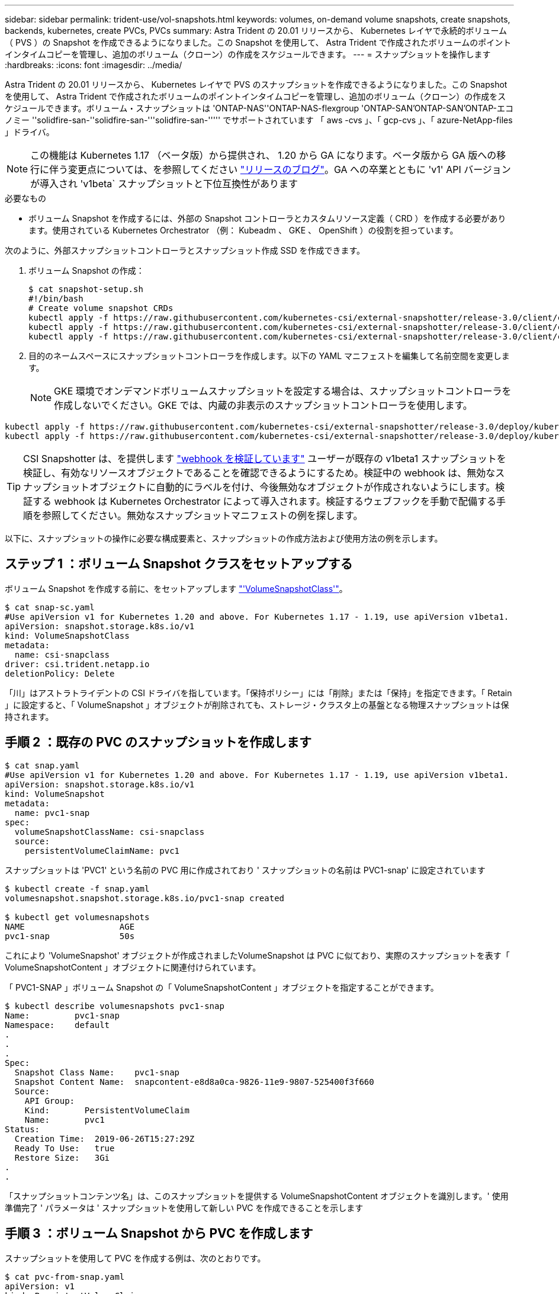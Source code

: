 ---
sidebar: sidebar 
permalink: trident-use/vol-snapshots.html 
keywords: volumes, on-demand volume snapshots, create snapshots, backends, kubernetes, create PVCs, PVCs 
summary: Astra Trident の 20.01 リリースから、 Kubernetes レイヤで永続的ボリューム（ PVS ）の Snapshot を作成できるようになりました。この Snapshot を使用して、 Astra Trident で作成されたボリュームのポイントインタイムコピーを管理し、追加のボリューム（クローン）の作成をスケジュールできます。 
---
= スナップショットを操作します
:hardbreaks:
:icons: font
:imagesdir: ../media/


Astra Trident の 20.01 リリースから、 Kubernetes レイヤで PVS のスナップショットを作成できるようになりました。この Snapshot を使用して、 Astra Trident で作成されたボリュームのポイントインタイムコピーを管理し、追加のボリューム（クローン）の作成をスケジュールできます。ボリューム・スナップショットは 'ONTAP-NAS''ONTAP-NAS-flexgroup 'ONTAP-SAN'ONTAP-SAN'ONTAP-エコノミー ''solidfire-san-''solidfire-san-'''solidfire-san-''''' でサポートされています 「 aws -cvs 」、「 gcp-cvs 」、「 azure-NetApp-files 」ドライバ。


NOTE: この機能は Kubernetes 1.17 （ベータ版）から提供され、 1.20 から GA になります。ベータ版から GA 版への移行に伴う変更点については、を参照してください https://kubernetes.io/blog/2020/12/10/kubernetes-1.20-volume-snapshot-moves-to-ga/["リリースのブログ"^]。GA への卒業とともに 'v1' API バージョンが導入され 'v1beta` スナップショットと下位互換性があります

.必要なもの
* ボリューム Snapshot を作成するには、外部の Snapshot コントローラとカスタムリソース定義（ CRD ）を作成する必要があります。使用されている Kubernetes Orchestrator （例： Kubeadm 、 GKE 、 OpenShift ）の役割を担っています。


次のように、外部スナップショットコントローラとスナップショット作成 SSD を作成できます。

. ボリューム Snapshot の作成：
+
[listing]
----
$ cat snapshot-setup.sh
#!/bin/bash
# Create volume snapshot CRDs
kubectl apply -f https://raw.githubusercontent.com/kubernetes-csi/external-snapshotter/release-3.0/client/config/crd/snapshot.storage.k8s.io_volumesnapshotclasses.yaml
kubectl apply -f https://raw.githubusercontent.com/kubernetes-csi/external-snapshotter/release-3.0/client/config/crd/snapshot.storage.k8s.io_volumesnapshotcontents.yaml
kubectl apply -f https://raw.githubusercontent.com/kubernetes-csi/external-snapshotter/release-3.0/client/config/crd/snapshot.storage.k8s.io_volumesnapshots.yaml
----
. 目的のネームスペースにスナップショットコントローラを作成します。以下の YAML マニフェストを編集して名前空間を変更します。
+

NOTE: GKE 環境でオンデマンドボリュームスナップショットを設定する場合は、スナップショットコントローラを作成しないでください。GKE では、内蔵の非表示のスナップショットコントローラを使用します。



[listing]
----
kubectl apply -f https://raw.githubusercontent.com/kubernetes-csi/external-snapshotter/release-3.0/deploy/kubernetes/snapshot-controller/rbac-snapshot-controller.yaml
kubectl apply -f https://raw.githubusercontent.com/kubernetes-csi/external-snapshotter/release-3.0/deploy/kubernetes/snapshot-controller/setup-snapshot-controller.yaml
----

TIP: CSI Snapshotter は、を提供します https://github.com/kubernetes-csi/external-snapshotter#validating-webhook["webhook を検証しています"^] ユーザーが既存の v1beta1 スナップショットを検証し、有効なリソースオブジェクトであることを確認できるようにするため。検証中の webhook は、無効なスナップショットオブジェクトに自動的にラベルを付け、今後無効なオブジェクトが作成されないようにします。検証する webhook は Kubernetes Orchestrator によって導入されます。検証するウェブフックを手動で配備する手順を参照してください。無効なスナップショットマニフェストの例を探します。

以下に、スナップショットの操作に必要な構成要素と、スナップショットの作成方法および使用方法の例を示します。



== ステップ 1 ：ボリューム Snapshot クラスをセットアップする

ボリューム Snapshot を作成する前に、をセットアップします link:../trident-reference/objects.html["'VolumeSnapshotClass'"^]。

[listing]
----
$ cat snap-sc.yaml
#Use apiVersion v1 for Kubernetes 1.20 and above. For Kubernetes 1.17 - 1.19, use apiVersion v1beta1.
apiVersion: snapshot.storage.k8s.io/v1
kind: VolumeSnapshotClass
metadata:
  name: csi-snapclass
driver: csi.trident.netapp.io
deletionPolicy: Delete
----
「川」はアストラトライデントの CSI ドライバを指しています。「保持ポリシー」には「削除」または「保持」を指定できます。「 Retain 」に設定すると、「 VolumeSnapshot 」オブジェクトが削除されても、ストレージ・クラスタ上の基盤となる物理スナップショットは保持されます。



== 手順 2 ：既存の PVC のスナップショットを作成します

[listing]
----
$ cat snap.yaml
#Use apiVersion v1 for Kubernetes 1.20 and above. For Kubernetes 1.17 - 1.19, use apiVersion v1beta1.
apiVersion: snapshot.storage.k8s.io/v1
kind: VolumeSnapshot
metadata:
  name: pvc1-snap
spec:
  volumeSnapshotClassName: csi-snapclass
  source:
    persistentVolumeClaimName: pvc1
----
スナップショットは 'PVC1' という名前の PVC 用に作成されており ' スナップショットの名前は PVC1-snap' に設定されています

[listing]
----
$ kubectl create -f snap.yaml
volumesnapshot.snapshot.storage.k8s.io/pvc1-snap created

$ kubectl get volumesnapshots
NAME                   AGE
pvc1-snap              50s
----
これにより 'VolumeSnapshot' オブジェクトが作成されましたVolumeSnapshot は PVC に似ており、実際のスナップショットを表す「 VolumeSnapshotContent 」オブジェクトに関連付けられています。

「 PVC1-SNAP 」ボリューム Snapshot の「 VolumeSnapshotContent 」オブジェクトを指定することができます。

[listing]
----
$ kubectl describe volumesnapshots pvc1-snap
Name:         pvc1-snap
Namespace:    default
.
.
.
Spec:
  Snapshot Class Name:    pvc1-snap
  Snapshot Content Name:  snapcontent-e8d8a0ca-9826-11e9-9807-525400f3f660
  Source:
    API Group:
    Kind:       PersistentVolumeClaim
    Name:       pvc1
Status:
  Creation Time:  2019-06-26T15:27:29Z
  Ready To Use:   true
  Restore Size:   3Gi
.
.
----
「スナップショットコンテンツ名」は、このスナップショットを提供する VolumeSnapshotContent オブジェクトを識別します。' 使用準備完了 ' パラメータは ' スナップショットを使用して新しい PVC を作成できることを示します



== 手順 3 ：ボリューム Snapshot から PVC を作成します

スナップショットを使用して PVC を作成する例は、次のとおりです。

[listing]
----
$ cat pvc-from-snap.yaml
apiVersion: v1
kind: PersistentVolumeClaim
metadata:
  name: pvc-from-snap
spec:
  accessModes:
    - ReadWriteOnce
  storageClassName: golden
  resources:
    requests:
      storage: 3Gi
  dataSource:
    name: pvc1-snap
    kind: VolumeSnapshot
    apiGroup: snapshot.storage.k8s.io
----
「 dataSource 」は、「 PVC1-SNAP 」という名前のボリューム Snapshot をデータのソースとして使用して PVC を作成する必要があることを示します。このコマンドを実行すると、 Astra Trident が Snapshot から PVC を作成するように指示します。作成された PVC は、ポッドに接続して、他の PVC と同様に使用できます。


NOTE: スナップショットが関連付けられている永続ボリュームを削除すると、対応する Trident ボリュームが「削除状態」に更新されます。Astra Trident ボリュームを削除するには、ボリュームの Snapshot を削除する必要があります。



== 詳細については、こちらをご覧ください

* link:../trident-concepts/snapshots.html["ボリューム Snapshot"^]
* link:../trident-reference/objects.html["'VolumeSnapshotClass'"^]

